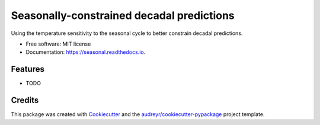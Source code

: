 ==========================================
Seasonally-constrained decadal predictions
==========================================


.. image:: https://img.shields.io/pypi/v/seasonal.svg
        :target: https://pypi.python.org/pypi/seasonal

.. image:: https://img.shields.io/travis/karenamckinnon/seasonal.svg
        :target: https://travis-ci.org/karenamckinnon/seasonal

.. image:: https://readthedocs.org/projects/seasonal/badge/?version=latest
        :target: https://seasonal.readthedocs.io/en/latest/?badge=latest
        :alt: Documentation Status




Using the temperature sensitivity to the seasonal cycle to better constrain decadal predictions.


* Free software: MIT license
* Documentation: https://seasonal.readthedocs.io.


Features
--------

* TODO

Credits
-------

This package was created with Cookiecutter_ and the `audreyr/cookiecutter-pypackage`_ project template.

.. _Cookiecutter: https://github.com/audreyr/cookiecutter
.. _`audreyr/cookiecutter-pypackage`: https://github.com/audreyr/cookiecutter-pypackage
